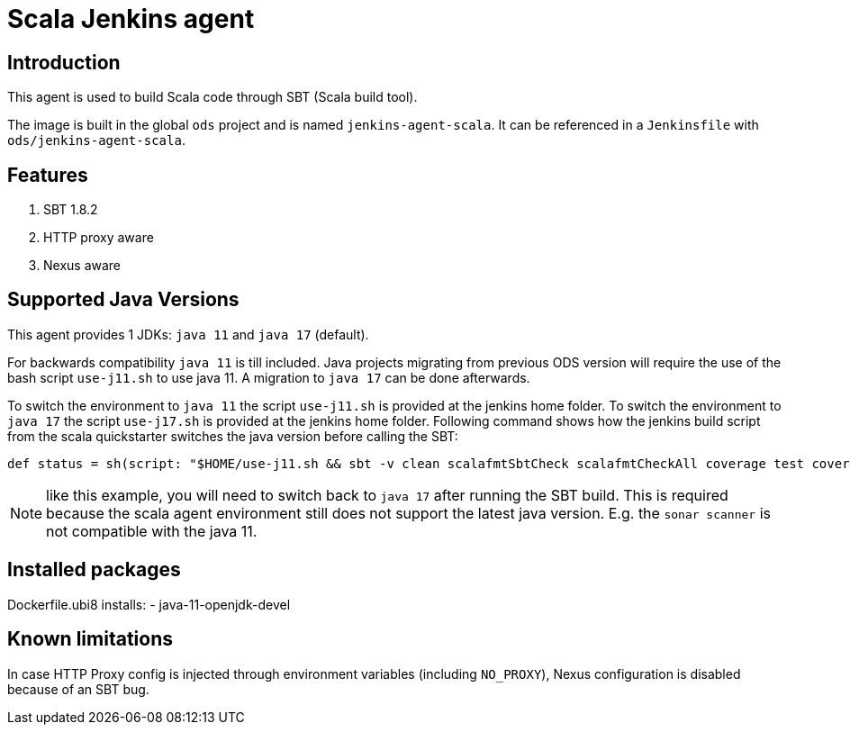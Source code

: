 = Scala Jenkins agent

== Introduction
This agent is used to build Scala code through SBT (Scala build tool).

The image is built in the global `ods` project and is named `jenkins-agent-scala`.
It can be referenced in a `Jenkinsfile` with `ods/jenkins-agent-scala`.

== Features
. SBT 1.8.2
. HTTP proxy aware
. Nexus aware

== Supported Java Versions
This agent provides 1 JDKs: `java 11` and `java 17` (default).

For backwards compatibility `java 11` is till included. Java projects migrating from previous ODS version will require the use of the bash script `use-j11.sh` to use java 11. A migration to `java 17` can be done afterwards.

To switch the environment to `java 11` the script `use-j11.sh` is provided at the jenkins home folder.
To switch the environment to `java 17` the script `use-j17.sh` is provided at the jenkins home folder.
Following command shows how the jenkins build script from the scala quickstarter switches the java version before calling the SBT:
```
def status = sh(script: "$HOME/use-j11.sh && sbt -v clean scalafmtSbtCheck scalafmtCheckAll coverage test coverageReport coverageOff compile:clean copyDockerFiles && $HOME/use-j17.sh", returnStatus: true)
```
NOTE: like this example, you will need to switch back to `java 17` after running the SBT build. This is required because the scala agent environment still does not support the latest java version. E.g. the `sonar scanner` is not compatible with the java 11.

== Installed packages

Dockerfile.ubi8 installs:
- java-11-openjdk-devel

== Known limitations
In case HTTP Proxy config is injected through environment variables (including `NO_PROXY`), Nexus configuration is disabled because of an SBT bug.
